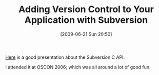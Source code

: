 #+POSTID: 3379
#+DATE: [2009-06-21 Sun 20:50]
#+OPTIONS: toc:nil num:nil todo:nil pri:nil tags:nil ^:nil TeX:nil
#+CATEGORY: Link
#+TAGS: Revision control system, Subversion
#+TITLE: Adding Version Control to Your Application with Subversion

[[http://people.apache.org/~rooneg/talks/version-control/version-control.html][Here]] is a good presentation about the Subversion C API.

I attended it at OSCON 2006; which was all around a lot of good fun.



